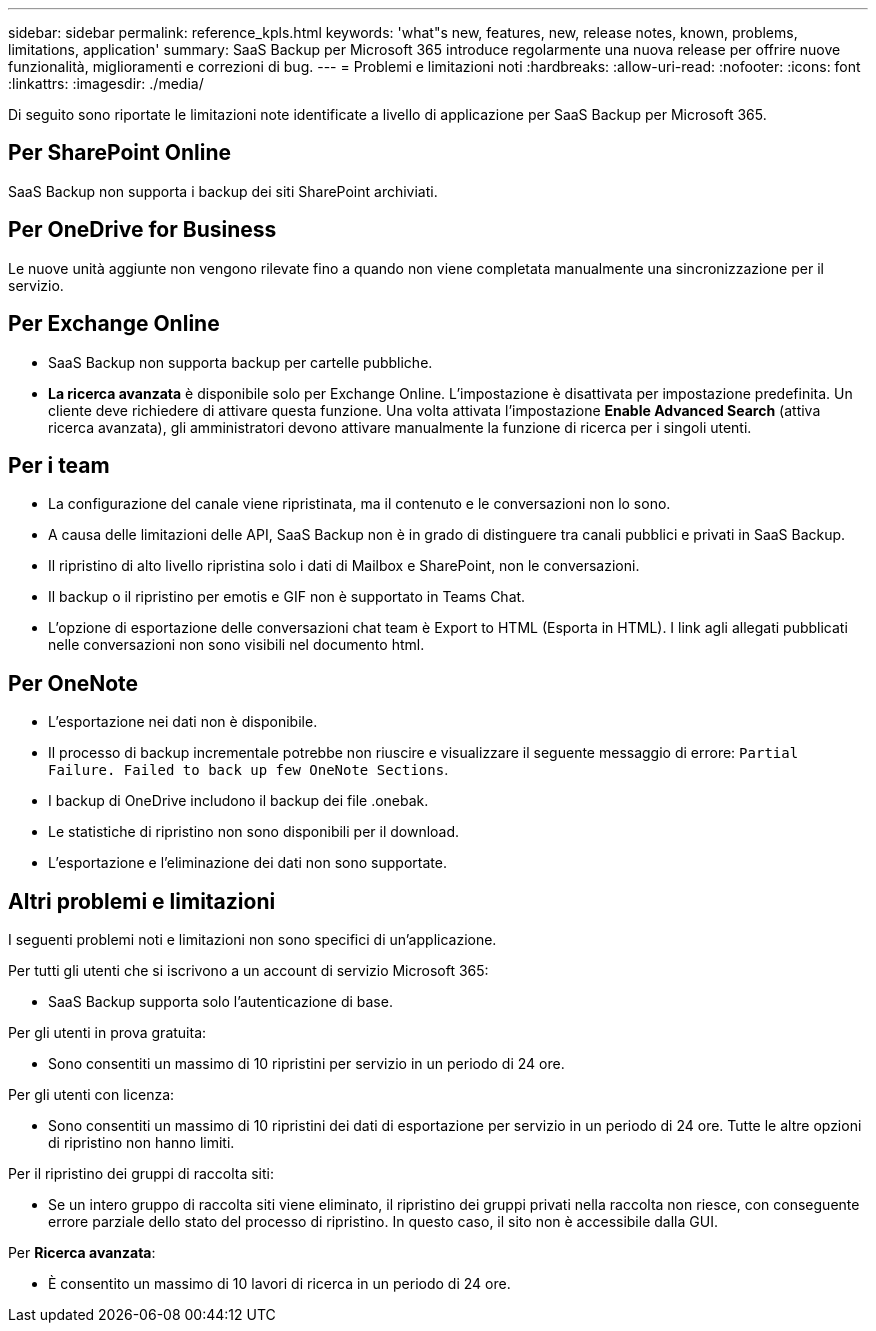 ---
sidebar: sidebar 
permalink: reference_kpls.html 
keywords: 'what"s new, features, new, release notes, known, problems, limitations, application' 
summary: SaaS Backup per Microsoft 365 introduce regolarmente una nuova release per offrire nuove funzionalità, miglioramenti e correzioni di bug. 
---
= Problemi e limitazioni noti
:hardbreaks:
:allow-uri-read: 
:nofooter: 
:icons: font
:linkattrs: 
:imagesdir: ./media/


[role="lead"]
Di seguito sono riportate le limitazioni note identificate a livello di applicazione per SaaS Backup per Microsoft 365.



== Per SharePoint Online

SaaS Backup non supporta i backup dei siti SharePoint archiviati.



== Per OneDrive for Business

Le nuove unità aggiunte non vengono rilevate fino a quando non viene completata manualmente una sincronizzazione per il servizio.



== Per Exchange Online

* SaaS Backup non supporta backup per cartelle pubbliche.
* *La ricerca avanzata* è disponibile solo per Exchange Online. L'impostazione è disattivata per impostazione predefinita. Un cliente deve richiedere di attivare questa funzione. Una volta attivata l'impostazione *Enable Advanced Search* (attiva ricerca avanzata), gli amministratori devono attivare manualmente la funzione di ricerca per i singoli utenti.




== Per i team

* La configurazione del canale viene ripristinata, ma il contenuto e le conversazioni non lo sono.
* A causa delle limitazioni delle API, SaaS Backup non è in grado di distinguere tra canali pubblici e privati in SaaS Backup.
* Il ripristino di alto livello ripristina solo i dati di Mailbox e SharePoint, non le conversazioni.
* Il backup o il ripristino per emotis e GIF non è supportato in Teams Chat.
* L'opzione di esportazione delle conversazioni chat team è Export to HTML (Esporta in HTML). I link agli allegati pubblicati nelle conversazioni non sono visibili nel documento html.




== Per OneNote

* L'esportazione nei dati non è disponibile.
* Il processo di backup incrementale potrebbe non riuscire e visualizzare il seguente messaggio di errore:
`Partial Failure. Failed to back up few OneNote Sections`.
* I backup di OneDrive includono il backup dei file .onebak.
* Le statistiche di ripristino non sono disponibili per il download.
* L'esportazione e l'eliminazione dei dati non sono supportate.




== Altri problemi e limitazioni

I seguenti problemi noti e limitazioni non sono specifici di un'applicazione.

Per tutti gli utenti che si iscrivono a un account di servizio Microsoft 365:

* SaaS Backup supporta solo l'autenticazione di base.


Per gli utenti in prova gratuita:

* Sono consentiti un massimo di 10 ripristini per servizio in un periodo di 24 ore.


Per gli utenti con licenza:

* Sono consentiti un massimo di 10 ripristini dei dati di esportazione per servizio in un periodo di 24 ore. Tutte le altre opzioni di ripristino non hanno limiti.


Per il ripristino dei gruppi di raccolta siti:

* Se un intero gruppo di raccolta siti viene eliminato, il ripristino dei gruppi privati nella raccolta non riesce, con conseguente errore parziale dello stato del processo di ripristino. In questo caso, il sito non è accessibile dalla GUI.


Per *Ricerca avanzata*:

* È consentito un massimo di 10 lavori di ricerca in un periodo di 24 ore.

